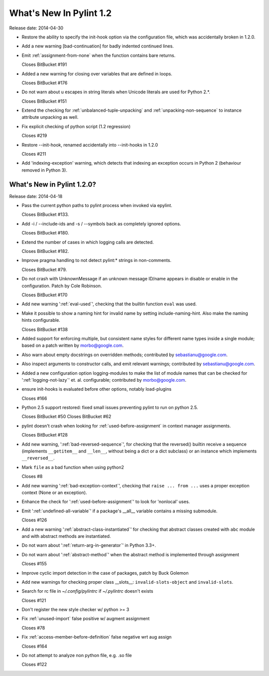 **************************
  What's New In Pylint 1.2
**************************

Release date: 2014-04-30

* Restore the ability to specify the init-hook option via the
  configuration file, which was accidentally broken in 1.2.0.

* Add a new warning [bad-continuation] for badly indented continued
  lines.

* Emit :ref:`assignment-from-none` when the function contains bare returns.

  Closes BitBucket #191

* Added a new warning for closing over variables that are
  defined in loops.

  Closes BitBucket #176

* Do not warn about \u escapes in string literals when Unicode literals
  are used for Python 2.*.

  Closes BitBucket #151

* Extend the checking for :ref:`unbalanced-tuple-unpacking` and
  :ref:`unpacking-non-sequence` to instance attribute unpacking as well.

* Fix explicit checking of python script (1.2 regression)

  Closes #219

* Restore --init-hook, renamed accidentally into --init-hooks in 1.2.0

  Closes #211

* Add 'indexing-exception' warning, which detects that indexing
  an exception occurs in Python 2 (behaviour removed in Python 3).


What's New in Pylint 1.2.0?
===========================
Release date: 2014-04-18

* Pass the current python paths to pylint process when invoked via
  epylint.

  Closes BitBucket #133.

* Add -i / --include-ids and -s / --symbols back as completely ignored
  options.

  Closes BitBucket #180.

* Extend the number of cases in which logging calls are detected.

  Closes BitBucket #182.

* Improve pragma handling to not detect pylint:* strings in non-comments.

  Closes BitBucket #79.

* Do not crash with UnknownMessage if an unknown message ID/name appears
  in disable or enable in the configuration. Patch by Cole Robinson.

  Closes BitBucket #170

* Add new warning ':ref:`eval-used`', checking that the builtin function ``eval`` was used.

* Make it possible to show a naming hint for invalid name by setting
  include-naming-hint. Also make the naming hints configurable.

  Closes BitBucket #138

* Added support for enforcing multiple, but consistent name styles for
  different name types inside a single module; based on a patch written
  by morbo@google.com.

* Also warn about empty docstrings on overridden methods; contributed
  by sebastianu@google.com.

* Also inspect arguments to constructor calls, and emit relevant
  warnings; contributed by sebastianu@google.com.

* Added a new configuration option logging-modules to make the list
  of module names that can be checked for ':ref:`logging-not-lazy`' et. al.
  configurable; contributed by morbo@google.com.

* ensure init-hooks is evaluated before other options, notably load-plugins

  Closes #166

* Python 2.5 support restored: fixed small issues preventing pylint to run
  on python 2.5.

  Closes BitBucket #50
  Closes BitBucket #62

* pylint doesn't crash when looking for :ref:`used-before-assignment` in context manager assignments.

  Closes BitBucket #128

* Add new warning, ':ref:`bad-reversed-sequence`', for checking that the
  reversed() builtin receive a sequence (implements ``__getitem__`` and ``__len__``,
  without being a dict or a dict subclass) or an instance which implements
  ``__reversed__``.

* Mark ``file`` as a bad function when using python2

  Closes #8

* Add new warning ':ref:`bad-exception-context`', checking
  that ``raise ... from ...`` uses a proper exception context
  (None or an exception).

* Enhance the check for ':ref:`used-before-assignment`' to look
  for 'nonlocal' uses.

* Emit ':ref:`undefined-all-variable`' if a package's __all__
  variable contains a missing submodule.

  Closes #126

* Add a new warning ':ref:`abstract-class-instantiated`' for checking
  that abstract classes created with ``abc`` module and
  with abstract methods are instantiated.

* Do not warn about ':ref:`return-arg-in-generator`' in Python 3.3+.

* Do not warn about ':ref:`abstract-method`' when the abstract method
  is implemented through assignment

  Closes #155

* Improve cyclic import detection in the case of packages, patch by Buck Golemon

* Add new warnings for checking proper class __slots__:
  ``invalid-slots-object`` and ``invalid-slots``.

* Search for rc file in `~/.config/pylintrc` if `~/.pylintrc`
  doesn't exists

  Closes #121

* Don't register the new style checker w/ python >= 3

* Fix :ref:`unused-import` false positive w/ augment assignment

  Closes #78

* Fix :ref:`access-member-before-definition` false negative wrt aug assign

  Closes #164

* Do not attempt to analyze non python file, e.g. .so file

  Closes #122
